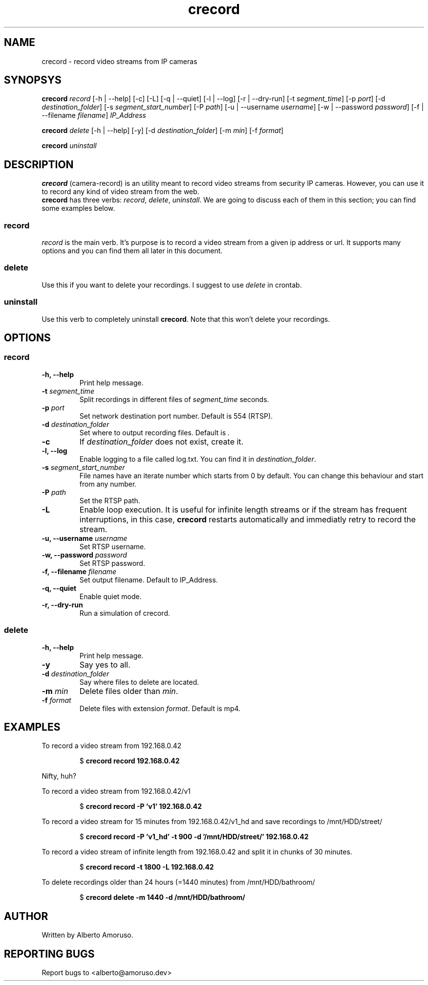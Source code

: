 .TH crecord 1 "2018 November 12" "v0.4.3"
.SH NAME
crecord - record video streams from IP cameras
.SH SYNOPSYS
.B crecord
.I record
[\-h | \-\-help]
[\-c] [\-L] [\-q | \-\-quiet] [\-l | \-\-log]
[\-r | \-\-dry\-run]
[\-t \fIsegment_time\fR]
[\-p \fIport\fR]
[\-d \fIdestination_folder\fR]
[\-s \fIsegment_start_number\fR]
[\-P \fIpath\fR]
[\-u | \-\-username \fIusername\fR]
[\-w | \-\-password \fIpassword\fR]
[\-f | \-\-filename \fIfilename\fR]
.I IP_Address
.PP
.B crecord
.I delete
[\-h | \-\-help] [\-y]
[\-d \fIdestination_folder\fR]
[\-m \fImin\fR]
[\-f \fIformat\fR]
.PP
.B crecord
.I uninstall
.SH DESCRIPTION
\fBcrecord\fR (camera-record) is an utility meant to record video streams from security IP cameras. However, you can use it to record any kind of video stream from the web.
.br
\fBcrecord\fR has three verbs: \fIrecord\fR, \fIdelete\fR, \fIuninstall\fR. We are going to discuss each of them in this section; you can find some examples below.
.SS record
\fIrecord\fR is the main verb. It's purpose is to record a video stream from a given ip address or url. It supports many options and you can find them all later in this document.
.SS delete
Use this if you want to delete your recordings. I suggest to use \fIdelete\fR in crontab.
.SS uninstall
Use this verb to completely uninstall \fBcrecord\fR. Note that this won't delete your recordings.
.SH OPTIONS
.SS record
.TP
.B \-h, \-\-help
Print help message.
.TP
.B \-t \fIsegment_time
Split recordings in different files of \fIsegment_time\fR seconds.
.TP
.B \-p \fIport\fR
Set network destination port number. Default is 554 (RTSP).
.TP
.B \-d \fIdestination_folder\fR
Set where to output recording files. Default is \fI.\fR
.TP
.B \-c
If \fIdestination_folder\fR does not exist, create it.
.TP
.B \-l, \-\-log
Enable logging to a file called log.txt. You can find it in \fIdestination_folder\fR.
.TP
.B \-s \fIsegment_start_number\fR
File names have an iterate number which starts from 0 by default. You can change this behaviour and start from any number.
.TP
.B \-P \fIpath\fR
Set the RTSP path.
.TP
.B \-L
Enable loop execution. It is useful for infinite length streams or if the stream has frequent interruptions, in this case, \fBcrecord\fR restarts automatically and immediatly retry to record the stream.
.TP
.B \-u, \-\-username \fIusername\fR
Set RTSP username.
.TP
.B \-w, \-\-password \fIpassword\fR
Set RTSP password.
.TP
.B \-f, \-\-filename \fIfilename\fR
Set output filename. Default to IP_Address.
.TP
.B \-q, \-\-quiet
Enable quiet mode.
.TP
.B \-r, \-\-dry-run
Run a simulation of crecord.
.SS delete
.TP
.B \-h, \-\-help
Print help message.
.TP
.B \-y
Say yes to all.
.TP
.B \-d \fIdestination_folder\fR
Say where files to delete are located.
.TP
.B \-m \fImin\fR
Delete files older than \fImin\fR.
.TP
.B \-f \fIformat\fR
Delete files with extension \fIformat\fR. Default is mp4.
.SH EXAMPLES
To record a video stream from 192.168.0.42
.PP
.nf
.RS
.RB $ " crecord record 192.168.0.42"
.RE
.fi
.PP
Nifty, huh?
.PP
To record a video stream from 192.168.0.42/v1
.PP
.nf
.RS
.RB $ " crecord record -P 'v1' 192.168.0.42"
.RE
.fi
.PP
To record a video stream for 15 minutes from 192.168.0.42/v1_hd and save recordings to /mnt/HDD/street/
.PP
.nf
.RS
.RB $ " crecord record -P 'v1_hd' -t 900 -d '/mnt/HDD/street/' 192.168.0.42
.RE
.fi
.PP
To record a video stream of infinite length from 192.168.0.42 and split it in chunks of 30 minutes.
.PP
.nf
.RS
.RB $ " crecord record -t 1800 -L 192.168.0.42
.RE
.fi
.PP
To delete recordings older than 24 hours (=1440 minutes) from /mnt/HDD/bathroom/
.PP
.nf
.RS
.RB $ " crecord delete -m 1440 -d /mnt/HDD/bathroom/
.RE
.fi
.SH AUTHOR
Written by Alberto Amoruso.
.SH REPORTING BUGS
Report bugs to <alberto@amoruso.dev>
